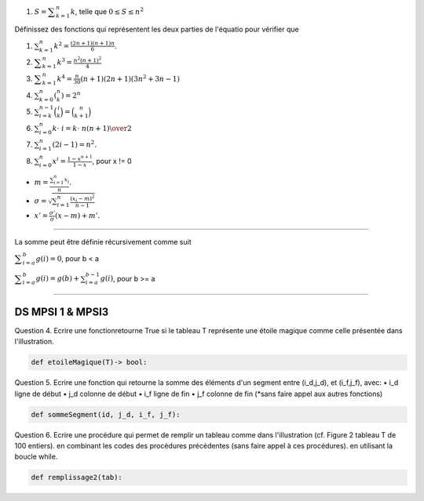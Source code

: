 #. :math:`S = {\displaystyle \sum _{k=1}^n k}`, telle que :math:`0 \leq S \leq n^2`


Définissez des fonctions qui représentent les deux parties de l'équatio pour vérifier que

#. :math:`\sum _{{k=1}}^{n}k^{2}={\frac  {(2n+1)(n+1)n}6}`.
#. :math:`{\displaystyle \sum _{k=1}^{n}k^{3}={\frac {n^{2}(n+1)^{2}}{4}}}`
#. :math:`{\displaystyle \sum _{k=1}^{n}k^{4}={\frac {n}{30}}(n+1)(2n+1)(3n^{2}+3n-1)}`
#. :math:`\sum _{{k=0}}^{n}{\displaystyle \left(^{n}_{k}\right)}=2^{n}`
#. :math:`\sum _{{i=k}}^{{n-1}}{\binom  {i}{k}}={\binom  {n}{k+1}}`
#. :math:`\sum _{{i=0}}^{n}k\cdot \ i={k\cdot \ n(n+1) \over 2}`
#. :math:`\sum _{{i=1}}^{n}(2i-1)=n^{2}.`
#. :math:`\sum _{{i=0}}^{n}x^{i}={\frac  {1-x^{{n+1}}}{1-x}}`, pour x != 0

.. #. :math:``

* :math:`m = \displaystyle \frac{\sum_{i=1}^n x_i}{n}.`
* :math:`\sigma = \sqrt{\sum_{i=1}^n \frac{(x_i-m)^2}{n-1}}`
* :math:`x' = \frac{\sigma'}{\sigma} (x - m) + m'.`



-------

La somme peut être définie récursivement comme suit

:math:`{\displaystyle \sum _{i=a}^{b}g(i)=0}`, pour b < a

:math:`{\displaystyle \sum _{i=a}^{b}g(i)=g(b)+\sum _{i=a}^{b-1}g(i)}`, pour b >= a

------

DS MPSI 1 & MPSI3
------------------

Question 4.	Ecrire une fonctionretourne True si le tableau T représente une étoile magique comme celle présentée dans l'illustration.

.. code:: python

    def etoileMagique(T)-> bool:

.. image:: etoilemagique.png

Question 5.	Ecrire une fonction qui retourne la somme des éléments d'un segment entre (i_d,j_d), et (i_f,j_f), avec:
•	i_d ligne de début
•	j_d colonne de début
•	i_f ligne de fin
•	j_f colonne de fin
(*sans faire appel aux autres fonctions)

.. code:: python

    def sommeSegment(id, j_d, i_f, j_f):

Question 6.	Ecrire une procédure qui permet de remplir un tableau comme dans l'illustration (cf. Figure 2 tableau T de 100 entiers). en combinant les codes des procédures précédentes (sans faire appel à ces procédures). en utilisant la boucle while.

.. code:: python

    def remplissage2(tab):

.. image:: spirale.png


